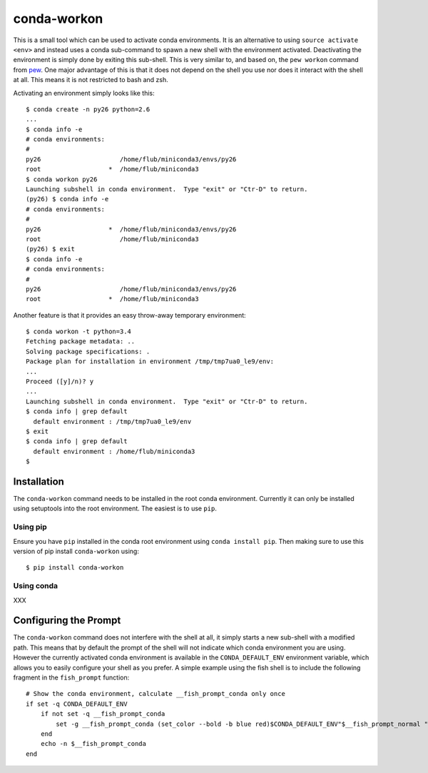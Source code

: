 ============
conda-workon
============

This is a small tool which can be used to activate conda environments.
It is an alternative to using ``source activate <env>`` and instead
uses a conda sub-command to spawn a new shell with the environment
activated.  Deactivating the environment is simply done by exiting
this sub-shell.  This is very similar to, and based on, the ``pew
workon`` command from pew_.  One major advantage of this is that it
does not depend on the shell you use nor does it interact with the
shell at all.  This means it is not restricted to bash and zsh.

.. _pew: https://pypi.python.org/pypi/pew

Activating an environment simply looks like this::

   $ conda create -n py26 python=2.6
   ...
   $ conda info -e
   # conda environments:
   #
   py26                     /home/flub/miniconda3/envs/py26
   root                  *  /home/flub/miniconda3
   $ conda workon py26
   Launching subshell in conda environment.  Type "exit" or "Ctr-D" to return.
   (py26) $ conda info -e
   # conda environments:
   #
   py26                  *  /home/flub/miniconda3/envs/py26
   root                     /home/flub/miniconda3
   (py26) $ exit
   $ conda info -e
   # conda environments:
   #
   py26                     /home/flub/miniconda3/envs/py26
   root                  *  /home/flub/miniconda3

Another feature is that it provides an easy throw-away temporary
environment::

   $ conda workon -t python=3.4
   Fetching package metadata: ..
   Solving package specifications: .
   Package plan for installation in environment /tmp/tmp7ua0_le9/env:
   ...
   Proceed ([y]/n)? y
   ...
   Launching subshell in conda environment.  Type "exit" or "Ctr-D" to return.
   $ conda info | grep default
     default environment : /tmp/tmp7ua0_le9/env
   $ exit
   $ conda info | grep default
     default environment : /home/flub/miniconda3
   $


Installation
============

The ``conda-workon`` command needs to be installed in the root conda
environment.  Currently it can only be installed using setuptools into
the root environment.  The easiest is to use ``pip``.

Using pip
---------

Ensure you have ``pip`` installed in the conda root environment using
``conda install pip``.  Then making sure to use this version of pip
install ``conda-workon`` using::

  $ pip install conda-workon

Using conda
-----------

XXX


Configuring the Prompt
======================

The ``conda-workon`` command does not interfere with the shell at all,
it simply starts a new sub-shell with a modified path.  This means
that by default the prompt of the shell will not indicate which conda
environment you are using.  However the currently activated conda
environment is available in the ``CONDA_DEFAULT_ENV`` environment
variable, which allows you to easily configure your shell as you
prefer.  A simple example using the fish shell is to include the
following fragment in the ``fish_prompt`` function::

   # Show the conda environment, calculate __fish_prompt_conda only once
   if set -q CONDA_DEFAULT_ENV
       if not set -q __fish_prompt_conda
           set -g __fish_prompt_conda (set_color --bold -b blue red)$CONDA_DEFAULT_ENV"$__fish_prompt_normal "
       end
       echo -n $__fish_prompt_conda
   end
